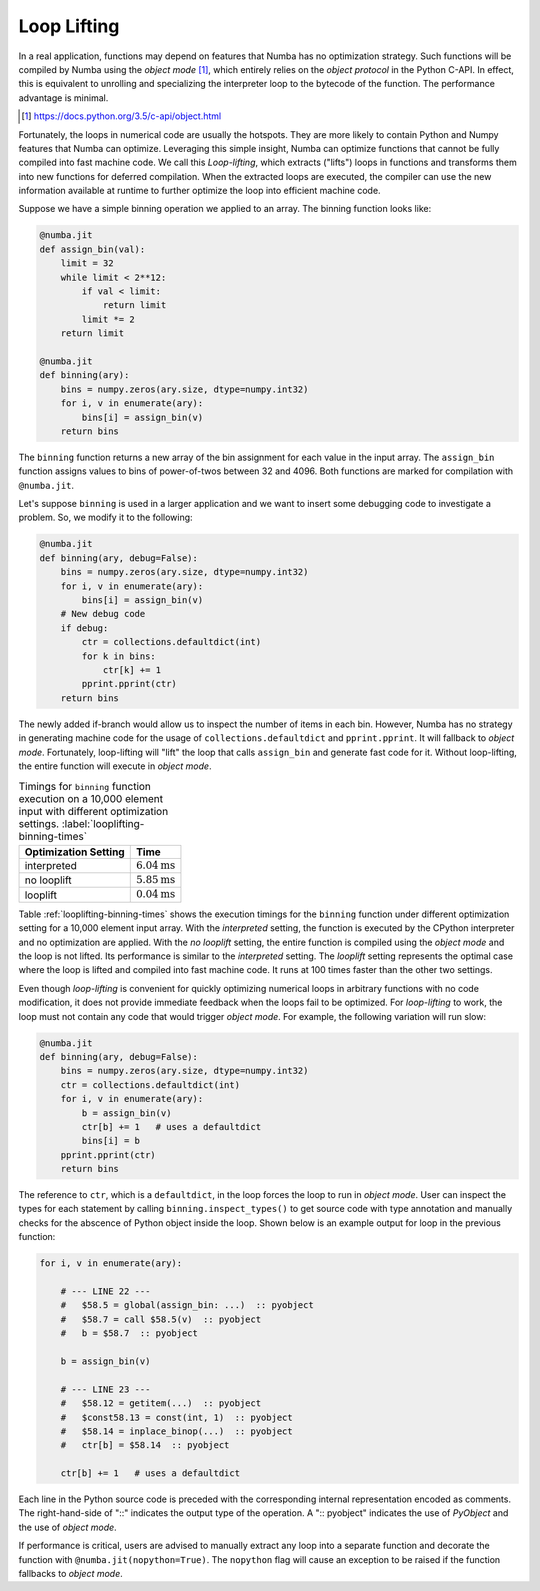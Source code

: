 Loop Lifting
------------

In a real application, functions may depend on features that Numba has no
optimization strategy.  Such functions will be compiled by Numba using the
*object mode* [#]_, which entirely relies on the *object protocol* in the Python
C-API.  In effect, this is equivalent to unrolling and specializing the
interpreter loop to the bytecode of the function.  The performance advantage
is minimal.

.. [#] https://docs.python.org/3.5/c-api/object.html

Fortunately, the loops in numerical code are usually the hotspots.
They are more likely to contain Python and Numpy features that Numba can
optimize.  Leveraging this simple insight, Numba can optimize functions that
cannot be fully compiled into fast machine code.  We call this *Loop-lifting*,
which extracts ("lifts") loops in functions and transforms them into new
functions for deferred compilation.  When the extracted loops are executed,
the compiler can use the new information available at runtime to further
optimize the loop into efficient machine code.

Suppose we have a simple binning operation we applied to an array.  The binning
function looks like:

.. code-block:: python

    @numba.jit
    def assign_bin(val):
        limit = 32
        while limit < 2**12:
            if val < limit:
                return limit
            limit *= 2
        return limit

    @numba.jit
    def binning(ary):
        bins = numpy.zeros(ary.size, dtype=numpy.int32)
        for i, v in enumerate(ary):
            bins[i] = assign_bin(v)
        return bins


The ``binning`` function returns a new array of the bin assignment for each
value in the input array.  The ``assign_bin`` function assigns values to bins
of power-of-twos between 32 and 4096.  Both functions are marked for compilation
with ``@numba.jit``.

Let's suppose ``binning`` is used in a larger application and we want to insert
some debugging code to investigate a problem.  So, we modify it to the
following:

.. code-block:: python

    @numba.jit
    def binning(ary, debug=False):
        bins = numpy.zeros(ary.size, dtype=numpy.int32)
        for i, v in enumerate(ary):
            bins[i] = assign_bin(v)
        # New debug code
        if debug:
            ctr = collections.defaultdict(int)
            for k in bins:
                ctr[k] += 1
            pprint.pprint(ctr)
        return bins


The newly added if-branch would allow us to inspect the number of items in each
bin.  However, Numba has no strategy in generating machine code for the usage
of ``collections.defaultdict`` and ``pprint.pprint``.  It will fallback to
*object mode*. Fortunately, loop-lifting will "lift" the loop that calls
``assign_bin`` and generate fast code for it. Without loop-lifting, the entire
function will execute in *object mode*.

.. table:: Timings for ``binning`` function execution on a 10,000 element input
           with different optimization settings.
           :label:`looplifting-binning-times`

   +----------------------+---------------------------+
   | Optimization Setting | Time                      |
   +======================+===========================+
   | interpreted          | :math:`6.04\text{ms}`     |
   +----------------------+---------------------------+
   | no looplift          | :math:`5.85\text{ms}`     |
   +----------------------+---------------------------+
   | looplift             | :math:`0.04\text{ms}`     |
   +----------------------+---------------------------+

Table :ref:`looplifting-binning-times` shows the execution timings for the
``binning`` function under different optimization setting for a 10,000 element
input array. With the *interpreted* setting, the function is executed by the
CPython interpreter and no optimization are applied. With the *no looplift*
setting, the entire function is compiled using the *object mode* and the loop
is not lifted. Its performance is similar to the *interpreted* setting.
The *looplift* setting represents the optimal case where the loop is lifted
and compiled into fast machine code.  It runs at 100 times faster than the
other two settings.

Even though *loop-lifting* is convenient for quickly optimizing numerical loops
in arbitrary functions with no code modification, it does not provide immediate
feedback when the loops fail to be optimized.  For *loop-lifting* to work, the
loop must not contain any code that would trigger *object mode*. For example,
the following variation will run slow:

.. code-block:: python

    @numba.jit
    def binning(ary, debug=False):
        bins = numpy.zeros(ary.size, dtype=numpy.int32)
        ctr = collections.defaultdict(int)
        for i, v in enumerate(ary):
            b = assign_bin(v)
            ctr[b] += 1   # uses a defaultdict
            bins[i] = b
        pprint.pprint(ctr)
        return bins

The reference to ``ctr``, which is a ``defaultdict``, in the loop forces the
loop to run in *object mode*.  User can inspect the types for each statement
by calling ``binning.inspect_types()`` to get source code with type annotation
and manually checks for the abscence of Python object inside the loop.  Shown
below is an example output for loop in the previous function:

.. code-block:: python

    for i, v in enumerate(ary):

        # --- LINE 22 ---
        #   $58.5 = global(assign_bin: ...)  :: pyobject
        #   $58.7 = call $58.5(v)  :: pyobject
        #   b = $58.7  :: pyobject

        b = assign_bin(v)

        # --- LINE 23 ---
        #   $58.12 = getitem(...)  :: pyobject
        #   $const58.13 = const(int, 1)  :: pyobject
        #   $58.14 = inplace_binop(...)  :: pyobject
        #   ctr[b] = $58.14  :: pyobject

        ctr[b] += 1   # uses a defaultdict


Each line in the Python source code is preceded with the corresponding internal
representation encoded as comments.  The right-hand-side of "::"
indicates the output type of the operation.  A ":: pyobject" indicates the use
of `PyObject` and the use of *object mode*.

If performance is critical, users are advised to manually extract any loop into
a separate function and decorate the function with ``@numba.jit(nopython=True)``.
The ``nopython`` flag will cause an exception to be raised if the function
fallbacks to *object mode*.


.. comment: maybe add a discussion the numba html annotate feature.


